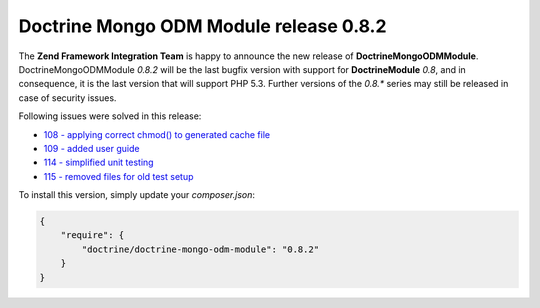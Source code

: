 Doctrine Mongo ODM Module release 0.8.2
====================================

The **Zend Framework Integration Team** is happy to announce the new release of **DoctrineMongoODMModule**.  
DoctrineMongoODMModule `0.8.2` will be the last bugfix version with support for **DoctrineModule** `0.8`, and in consequence, it is the last version that will support PHP 5.3.
Further versions of the `0.8.*` series may still be released in case of security issues.

Following issues were solved in this release:

- `108 - applying correct chmod() to generated cache file <https://github.com/doctrine/DoctrineMongoODMModule/pull/108>`_
- `109 - added user guide <https://github.com/doctrine/DoctrineMongoODMModule/pull/109>`_
- `114 - simplified unit testing <https://github.com/doctrine/DoctrineMongoODMModule/pull/114>`_
- `115 - removed files for old test setup <https://github.com/doctrine/DoctrineMongoODMModule/pull/115>`_

To install this version, simply update your `composer.json`: 

.. code-block:: json

  {
      "require": {
          "doctrine/doctrine-mongo-odm-module": "0.8.2"
      }
  }

.. author:: Gianluca Arbezzano <gianarb92@gmail.com>
.. categories:: none
.. tags:: none
.. comments::
